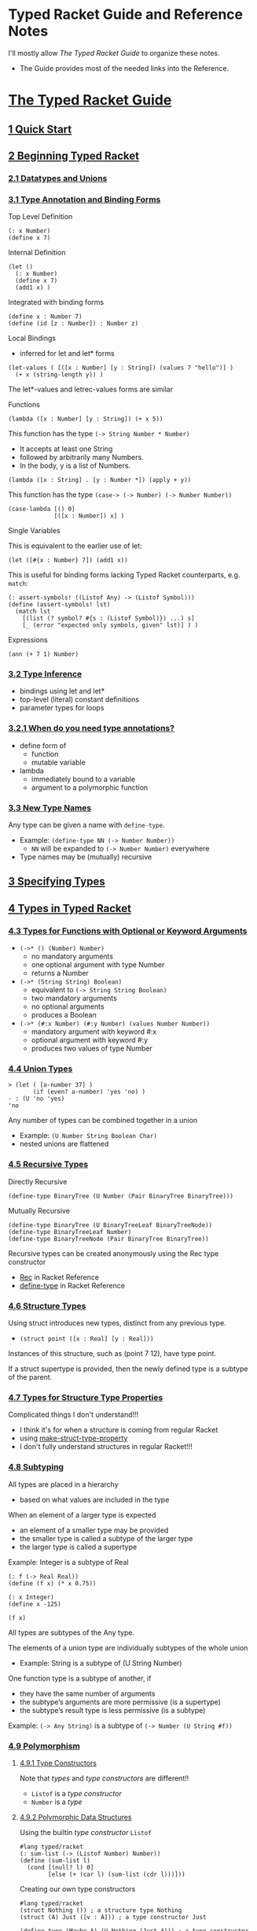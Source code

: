 * Typed Racket Guide and Reference Notes

I'll mostly allow /The Typed Racket Guide/ to organize these notes.
- The Guide provides most of the needed links into the Reference.

* [[https://docs.racket-lang.org/ts-guide][The Typed Racket Guide]]

** [[https://docs.racket-lang.org/ts-guide/quick.html][1 Quick Start]]

** [[https://docs.racket-lang.org/ts-guide/beginning.html][2 Beginning Typed Racket]]

*** [[https://docs.racket-lang.org/ts-guide/beginning.html#%28part._.Datatypes_and_.Unions%29][2.1 Datatypes and Unions]]

*** [[https://docs.racket-lang.org/ts-guide/more.html#%28part._.Type_.Annotation_and_.Binding_.Forms%29][3.1 Type Annotation and Binding Forms]]

Top Level Definition
#+begin_src racket
  (: x Number)
  (define x 7)
#+end_src

Internal Definition
#+begin_src racket
  (let ()
    (: x Number)
    (define x 7)
    (add1 x) )
#+end_src

Integrated with binding forms
#+begin_src racket
  (define x : Number 7)
  (define (id [z : Number]) : Number z)
#+end_src

Local Bindings
- inferred for let and let* forms
#+begin_src racket
  (let-values ( [([x : Number] [y : String]) (values 7 "hello")] )
    (+ x (string-length y)) )
#+end_src
The let*-values and letrec-values forms are similar

Functions

#+begin_src racket
      (lambda ([x : Number] [y : String]) (+ x 5))
#+end_src

This function has the type =(-> String Number * Number)=
- It accepts at least one String
- followed by arbitrarily many Numbers.
- In the body, y is a list of Numbers.
#+begin_src racket
      (lambda ([x : String] . [y : Number *]) (apply + y))
#+end_src

This function has the type =(case-> (-> Number) (-> Number Number))=
#+begin_src racket
  (case-lambda [() 0]
               [([x : Number]) x] )
#+end_src

Single Variables

This is equivalent to the earlier use of let:
#+begin_src racket
  (let ([#{x : Number} 7]) (add1 x))
#+end_src

This is useful for binding forms lacking Typed Racket counterparts, e.g.
=match=:
#+begin_src racket
  (: assert-symbols! ((Listof Any) -> (Listof Symbol)))
  (define (assert-symbols! lst)
    (match lst
      [(list (? symbol? #{s : (Listof Symbol)}) ...) s]
      [_ (error "expected only symbols, given" lst)] ) )
#+end_src

Expressions
#+begin_src racket
  (ann (+ 7 1) Number)
#+end_src

*** [[https://docs.racket-lang.org/ts-guide/more.html#%28part._.Type_.Inference%29][3.2 Type Inference]]

- bindings using let and let*
- top-level (literal) constant definitions
- parameter types for loops

*** [[https://docs.racket-lang.org/ts-guide/more.html#%28part._when-annotations~3f%29][3.2.1 When do you need type annotations?]]

- define form of
      - function
      - mutable variable
- lambda
      - immediately bound to a variable
      - argument to a polymorphic function

*** [[https://docs.racket-lang.org/ts-guide/more.html#%28part._.New_.Type_.Names%29][3.3 New Type Names]]

Any type can be given a name with =define-type=.
- Example: =(define-type NN (-> Number Number))=
      - =NN= will be expanded to =(-> Number Number)= everywhere
- Type names may be (mutually) recursive

** [[https://docs.racket-lang.org/ts-guide/more.html][3 Specifying Types]]

** [[https://docs.racket-lang.org/ts-guide/types.html][4 Types in Typed Racket]]

*** [[https://docs.racket-lang.org/ts-guide/types.html#%28part._.Types_for_.Functions_with_.Optional_or_.Keyword_.Arguments%29][4.3 Types for Functions with Optional or Keyword Arguments]]

- =(->* () (Number) Number)=
      - no mandatory arguments
      - one optional argument with type Number
      - returns a Number
- =(->* (String String) Boolean)=
      - equivalent to =(-> String String Boolean)=
      - two mandatory arguments
      - no optional arguments
      - produces a Boolean
- =(->* (#:x Number) (#:y Number) (values Number Number))=
      - mandatory argument with keyword #:x
      - optional argument with keyword #:y
      - produces two values of type Number

*** [[https://docs.racket-lang.org/ts-guide/types.html#%28part._.Union_.Types%29][4.4 Union Types]]

#+begin_src racket repl
> (let ( [a-number 37] )
       (if (even? a-number) 'yes 'no) )
- : (U 'no 'yes)
'no
#+end_src

Any number of types can be combined together in a union
- Example: =(U Number String Boolean Char)=
- nested unions are flattened

*** [[https://docs.racket-lang.org/ts-guide/types.html#%28part._.Recursive_.Types%29][4.5 Recursive Types]]

Directly Recursive
#+begin_src racket
  (define-type BinaryTree (U Number (Pair BinaryTree BinaryTree)))
#+end_src

Mutually Recursive
#+begin_src racket
  (define-type BinaryTree (U BinaryTreeLeaf BinaryTreeNode))
  (define-type BinaryTreeLeaf Number)
  (define-type BinaryTreeNode (Pair BinaryTree BinaryTree))
#+end_src

Recursive types can be created anonymously using the Rec type constructor
- [[https://docs.racket-lang.org/ts-reference/type-ref.html#%28form._%28%28lib._typed-racket%2Fbase-env%2Fbase-types-extra..rkt%29._.Rec%29%29][Rec]] in Racket Reference
- [[https://docs.racket-lang.org/ts-reference/special-forms.html#%28form._%28%28lib._typed%2Fracket%2Fbase..rkt%29._define-type%29%29][define-type]] in Racket Reference

*** [[https://docs.racket-lang.org/ts-guide/types.html#%28part._.Structure_.Types%29][4.6 Structure Types]]

Using struct introduces new types, distinct from any previous type.

- =(struct point ([x : Real] [y : Real]))=

Instances of this structure, such as (point 7 12), have type point.

If a struct supertype is provided, then the newly defined type is a subtype of
the parent.

*** [[https://docs.racket-lang.org/ts-guide/types.html#%28part._.Types_for_.Structure_.Type_.Properties%29][4.7 Types for Structure Type Properties]]

Complicated things I don't understand!!!
- I think it's for when a structure is coming from regular Racket
- using [[https://docs.racket-lang.org/reference/structprops.html#%28def._%28%28quote._~23~25kernel%29._make-struct-type-property%29%29][make-struct-type-property]]
- I don't fully understand structures in regular Racket!!!

*** [[https://docs.racket-lang.org/ts-guide/types.html#%28part._.Subtyping%29][4.8 Subtyping]]

All types are placed in a hierarchy
- based on what values are included in the type
When an element of a larger type is expected
- an element of a smaller type may be provided
- the smaller type is called a subtype of the larger type
- the larger type is called a supertype

Example: Integer is a subtype of Real
#+begin_src racket
  (: f (-> Real Real))
  (define (f x) (* x 0.75))

  (: x Integer)
  (define x -125)

  (f x)
#+end_src

All types are subtypes of the Any type.

The elements of a union type are individually subtypes of the whole union
- Example: String is a subtype of (U String Number)

One function type is a subtype of another, if
- they have the same number of arguments
- the subtype’s arguments are more permissive (is a supertype)
- the subtype’s result type is less permissive (is a subtype)
Example: =(-> Any String)= is a subtype of =(-> Number (U String #f))=

*** [[https://docs.racket-lang.org/ts-guide/types.html#%28part._.Polymorphism%29][4.9 Polymorphism]]

**** [[https://docs.racket-lang.org/ts-guide/types.html#%28part._.Type_.Constructors%29][4.9.1 Type Constructors]]

Note that /types/ and /type constructors/ are different!!
- =Listof= is a /type constructor/
- =Number= is a /type/

**** [[https://docs.racket-lang.org/ts-guide/types.html#%28part._.Polymorphic_.Data_.Structures%29][4.9.2 Polymorphic Data Structures]]

Using the builtin /type constructor/ =Listof=
#+begin_src racket
#lang typed/racket
(: sum-list (-> (Listof Number) Number))
(define (sum-list l)
  (cond [(null? l) 0]
        [else (+ (car l) (sum-list (cdr l)))]))
#+end_src

Creating our own type constructors
#+begin_src racket
#lang typed/racket
(struct Nothing ()) ; a structure type Nothing
(struct (A) Just ([v : A])) ; a type constructor Just

(define-type (Maybe A) (U Nothing (Just A))) ; a type constructor Maybe

(: find (-> Number (Listof Number) (Maybe Number)))
(define (find v l)
  (cond [(null? l) (Nothing)]
        [(= v (car l)) (Just v)]
        [else (find v (cdr l))]))
#+end_src

**** [[https://docs.racket-lang.org/ts-guide/types.html#%28part._.Polymorphic_.Functions%29][4.9.3 Polymorphic Functions]]

#+begin_src racket
#lang typed/racket
(: list-length (All (A) (-> (Listof A) Integer)))
(define (list-length l)
  (if (null? l)
      0
      (add1 (list-length (cdr l)))))
#+end_src

The new type constructor =All= /(for all)/ takes
- a list of type variables
- a body type
The type variables are allowed to appear free in the body of the =All= form.

**** [[https://docs.racket-lang.org/ts-guide/types.html#%28part._.Lexically_.Scoped_.Type_.Variables%29][4.9.4 Lexically Scoped Type Variables]]

Type variables are lexically scoped
- bound in the body of the annotated definition

Two different type variables named =a=.
- Don't do this deliberately!
#+begin_src racket
(: my-id (All (a) (-> a a)))
(define my-id
  (lambda ([x : a])  ; x is of the outer scope's type a
    (: helper (All (a) (-> a a))) ; helper's type a
    (define helper
      (lambda ([y : a]) y) )      ; helper's type a
    (helper x) )     ; x is of the outer scope's type a
#+end_src

*** [[https://docs.racket-lang.org/ts-guide/types.html#%28part._varargs%29][4.10 Variable-Arity Functions: Programming with Rest Arguments]]

Typed Racket can handle /some/ uses of rest arguments.

**** [[https://docs.racket-lang.org/ts-guide/types.html#%28part._.Uniform_.Variable-.Arity_.Functions%29][4.10.1 Uniform Variable-Arity Functions]]

#+begin_src racket
#lang typed/racket
(: sum (-> Number * Number))
(define (sum . xs)
  (if (null? xs)
      0
      (+ (car xs) (apply sum (cdr xs)))))
#+end_src

**** [[https://docs.racket-lang.org/ts-guide/types.html#%28part._.Non-.Uniform_.Variable-.Arity_.Functions%29][4.10.2 Non-Uniform Variable-Arity Functions]]

#+begin_src racket
#lang typed/racket
(: fold-left
   (All (C A B ...)
        (-> (-> C A B ... B C) C (Listof A) (Listof B) ... B
            C)))
(define (fold-left f i as . bss)
  (if (or (null? as)
          (ormap null? bss))
      i
      (apply fold-left
             f
             (apply f i (car as) (map car bss))
             (cdr as)
             (map cdr bss))))
#+end_src

The type of
- =(inst fold-left Integer Boolean String Number)=
is
- =(-> (-> Integer Boolean String Number Integer) Integer (Listof Boolean)
  (Listof String) (Listof Number) Integer)=

where [[https://docs.racket-lang.org/ts-reference/special-forms.html#%28form._%28%28lib._typed-racket%2Fbase-env%2Fprims..rkt%29._inst%29%29][inst]] instantiates =fold-left= with the specified types.

*** [[https://docs.racket-lang.org/ts-guide/occurrence-typing.html][5 Occurrence Typing]]

**** [[https://docs.racket-lang.org/ts-guide/occurrence-typing.html#%28part._.Basic_.Occurrence_.Typing%29][5.1 Basic Occurrence Typing]]

If Typed Racket can determine the type a variable must have based on a predicate
check in a conditional expression, it can narrow the type of the variable within
the appropriate branch of the conditional.

#+begin_src racket
#lang typed/racket
(: flexible-length (-> (U String (Listof Any)) Integer))
(define (flexible-length str-or-lst)
  (if (string? str-or-lst)
      (string-length str-or-lst)
      (length str-or-lst)))
#+end_src

**** [[https://docs.racket-lang.org/ts-guide/occurrence-typing.html#%28part._propositions-and-predicates%29][5.2 Propositions and Predicates]]

Predicates for built-in types are annotated with propositions that
allow the type system to reason logically about predicate checks.

#+begin_src racket repl
> string?
- : (-> Any Boolean : String)
#<procedure:string?>
#+end_src

The =: String= part means
- if the predicate succeeds, the result is =String=
- otherwise it is NOT =String=

**** [[https://docs.racket-lang.org/ts-guide/occurrence-typing.html#%28part._.Specifying_.Propositions%29][5.2.1 Specifying Propositions]]

Our predicates will need similar annotation
#+begin_src racket
#lang typed/racket
;; Given:
(: listof-string? (-> (Listof Any) Boolean : (Listof String)))
(define (listof-string? lst)
  (andmap string? lst))
;; This will typecheck:
(: main (-> (Listof Any) String))
(define (main lst)
  (cond
    [(listof-string? lst) (first lst)]
    [else "not a list of strings"]))
#+end_src

**** [[https://docs.racket-lang.org/ts-guide/occurrence-typing.html#%28part._.One-sided_.Propositions%29][5.2.2 One-sided Propositions]]

There are special declarations for propositions which only tell you the type
when they succeed, or only tell you the type when they fail.

**** [[https://docs.racket-lang.org/ts-guide/occurrence-typing.html#%28part._.Other_conditionals_and_assertions%29][5.3 Other conditionals and assertions]]

You can help the type checker with an assertion, e.g.
- =(- b a)= where b and a are both =Positive-Integer= returns an =Integer=
#+begin_src racket
#lang typed/racket
(: a Positive-Integer)
(define a 15)
(: b Positive-Integer)
(define a 20)
(: c Integer) ;; Can't be Positive-Integer
(define c (- b a))
#+end_src

#+begin_src racket
#lang typed/racket
(: a Positive-Integer)
(define a 15)
(: b Positive-Integer)
(define a 20)
(: d Positive-Integer)
(define d (assert (- b a) positive?))
#+end_src

The type checker knows that =assert= will make a runtime check and can then
trust that =d= will be a =Postive-Integer=.

The type checker is actually looking at this after macro expansion, i.e.
#+begin_src racket
#lang typed/racket
(: e Positive-Integer)
(define e (let ( [diff (- b a)] )
            (if (positive? diff)
                diff
                (error "Assertion failed") ) ))
#+end_src

**** [[https://docs.racket-lang.org/ts-guide/occurrence-typing.html#%28part._.A_caveat_about_set_%29][5.4 A caveat about set!]]

"If a variable is ever mutated with set! in the scope in which it is defined,
Typed Racket cannot use occurrence typing with that variable."

"See [[https://docs.racket-lang.org/guide/set_.html#%28part._using-set%21%29][4.9.1 Guidelines for Using Assignment]] in the Racket Guide"
- "Racket style generally discourages the use of set!."
- "All else being equal, a program that uses no assignments or mutation is
  always preferable to one that uses assignments or mutation. While side effects
  are to be avoided, however, they should be used if the resulting code is
  significantly more readable or if it implements a significantly better
  algorithm."
- "The use of mutable values, such as vectors and hash tables, raises fewer
  suspicions about the style of a program than using set! directly.
  Nevertheless, simply replacing set!s in a program with vector-set!s obviously
  does not improve the style of the program."

"The types of top-level variables in the REPL cannot be refined by Typed Racket."

Why would these caveats exist if I've declared a type for the variable??

#+begin_src racket
#lang typed/racket
(: foo String)
(define foo "Hello!")
(set! foo "Goodbye!")
(displayln foo)
#+end_src

#+RESULTS:
: Goodbye!

I notice, btw, that I can't use set! on a top-level binding from the REPL in
Typed Racket if I haven't already done a set! in the definition window!

#+begin_src racket repl
  > (set! foo "Hello again!")
X foo: cannot modify a constant
#+end_src

**** [[https://docs.racket-lang.org/ts-guide/occurrence-typing.html#%28part._.Access_to_structure_fields%29][5.5 Access to structure fields]]

Occurrence typing can work with accessors to immutable structure fields.
- Yeah, so??

#+begin_src racket
#lang typed/racket
(struct apple ([a : Any]))
(struct (A) fruit ([a : A]))

(define (f [obj : Any]) : Number
  (cond
    [(and (apple? obj) (number? (apple-a obj))) (apple-a obj)]
    [(and (fruit? obj) (number? (fruit-a obj))) (fruit-a obj)]
    [else 42]))
;; Hmm, how do I use these?
(define apple-count (apple 1.5))
(define grape-count (fruit 20))
(define avocado-count (fruit 1/2))
(displayln (f apple-count))
(displayln (f grape-count))
(displayln (f avocado-count))
(displayln (f 'hello))
(: fruit-count (fruit Integer))
(: fruit-amount (fruit Real))
#;(define fruit-count avocado-count) ;; rejected by type checker
(define fruit-count grape-count)
(define fruit-amount avocado-count)
#+end_src

#+RESULTS:
: 1.5
: 20
: 1/2
: 42

#+begin_src racket repl
> apple-count
- : apple
#<apple>
> (apple-a apple-count)
- : Any
10
> grape-count
- : (fruit Positive-Byte)
#<fruit>
> avocado-count
- : (fruit Positive-Exact-Rational)
#<fruit>
#+end_src

**** [[https://docs.racket-lang.org/ts-guide/occurrence-typing.html#%28part._let-aliasing%29][5.6 let and match aliasing]]

When variables alias other variables w/o mutation
- their types unify
- e.g. in =let= and =match= forms
      - =match= forms expand to =let= forms!
Occurrance typing therefore works as desired.

** [[https://docs.racket-lang.org/ts-guide/typed-untyped-interaction.html][6 Typed-Untyped Interaction]]

Use a regular =require= to import from another typed module or library.

*** [[https://docs.racket-lang.org/ts-guide/typed-untyped-interaction.html#%28part._untyped-in-typed%29][6.1 Using Untyped Code in Typed Code]]

file distance.rkt
#+begin_src racket
#lang racket

(provide (struct-out pt)
         distance)

(struct pt (x y))

; distance : pt pt -> real
(define (distance p1 p2)
  (sqrt (+ (sqr (- (pt-x p2) (pt-x p1)))
           (sqr (- (pt-y p2) (pt-y p1))))))
#+end_src

import from a file
#+begin_src racket
#lang typed/racket

(require/typed "distance.rkt"
               [#:struct pt ([x : Real] [y : Real])]
               [distance (-> pt pt Real)])

(distance (pt 3 5) (pt 7 0))
#+end_src

import from a library
#+begin_src racket
#lang typed/racket

(require/typed racket/base [add1 (-> Integer Integer)])
#+end_src

So:
- Is Typed Racket wrapping these things with dynamic checking code?
- If so, is there a dynamic checking function created for each type???
      - ==> experiment and find out!!!

*** [[https://docs.racket-lang.org/ts-guide/typed-untyped-interaction.html#%28part._.Opaque_.Types%29][6.1.1 Opaque Types]]

file distance2.rkt
#+begin_src racket
#lang racket

(provide point?
         distance)

; A Point is a (cons real real)
(define (point? x)
  (and (pair? x)
       (real? (car x))
       (real? (cdr x))))

; distance : Point Point -> real
(define (distance p1 p2)
  (sqrt (+ (sqr (- (car p2) (car p1)))
           (sqr (- (cdr p2) (cdr p1))))))
#+end_src

#+begin_src racket
#lang typed/racket

(require/typed "distance2.rkt"
               [#:opaque Point point?]
               [distance (-> Point Point Real)])

(define p0 : Point (assert (cons 3 5) point?))
(define p1 : Point (assert (cons 7 0) point?))
(distance p0 p1)
#+end_src

We've designated a /dynamic predicate/ for the /type/ of a value of unknown
(opaque) representation.  I guess we can type any constructors or accessors
as well, but Typed Racket won't think of them as such.

*** [[https://docs.racket-lang.org/ts-guide/typed-untyped-interaction.html#%28part._typed-in-untyped%29][6.2 Using Typed Code in Untyped Code]]

Simply works, /except/
- macros defined in typed modules may not be used in untyped modules!

*** [[https://docs.racket-lang.org/ts-guide/typed-untyped-interaction.html#%28part._protecting-interaction%29][6.3 Protecting Typed-Untyped Interaction]]

Ah ha ha: Now we reveal how we make miscegenation safe!

Typed Racket uses /contracts/ wherever typed and untyped code interacts.
- /Deep Type Contracts/ are used by default.
- There are two alternatives if this is too much of a performance hit.

- Deep Types :: use rigorous contract checks
- Shallow Types :: use lightweight assertions called /shape checks/
- Optional Types :: eschew safety with no checking!

Deep Type Contracts suport [[https://docs.racket-lang.org/ts-guide/optimization.html][7 Optimization in Typed Racket]].

See [[https://docs.racket-lang.org/guide/contracts.html][7 Contracts]] in the Racket Guide.

*** [[https://docs.racket-lang.org/ts-guide/typed-untyped-interaction.html#%28part._.Shallow_.Types__.Sound_.Types__.Low-.Cost_.Interactions%29][6.3.2 Shallow Types: Sound Types, Low-Cost Interactions]]!

To use Shallow Types, use the =module= language =typed/racket/shallow=.
- Study the Caveats!

*** [[https://docs.racket-lang.org/ts-guide/typed-untyped-interaction.html#%28part._.Optional_.Types__.It_s_.Just_.Racket%29][6.3.3 Optional Types: It’s Just Racket]]

To use Optional Types, use the =module= language =typed/racket/optional=.
- Huge Caveats!

*** [[https://docs.racket-lang.org/ts-guide/typed-untyped-interaction.html#%28part._.When_to_.Use_.Deep__.Shallow__or_.Optional_%29][6.3.4 When to Use Deep, Shallow, or Optional?]]

Deep types maximize the benefits of
- static checking
- type-driven optimizations.
Use them for
- tightly-connected groups of typed modules.
Avoid them when untyped, higher-order values
- frequently cross boundaries into typed code.
Expensive boundary types include
- Vectorof
- ->
- Object
- Hmm,, aren't all composite types expensive??

Shallow types are best for
- small typed modules that
- frequently interact with untyped code.
Shallow shape checks run quickly
- constant-time for most types
- linear time (in the size of the type, not the value) for a few exceptions such as
      - U
      - case->.
Avoid Shallow types in
- large typed modules that
- frequently call functions or access data structures
These operations may incur shape checks and their net cost may be significant.

Optional types enable the typechecker and nothing else.
- I think it's really stupid to use this feature!!!

My bottom two lines:
- If something in regular Racket is too expensive to fully Type Check
- Reimplement it in Typed Racket!

** [[HTTPS://docs.racket-lang.org/ts-guide/optimization.html][7 Optimization in Typed Racket]]

You can turn the optimizer off.
- This can also be done when running a program in a sandbox
- See [[https://docs.racket-lang.org/reference/Sandboxed_Evaluation.html][14.12 Sandboxed Evaluation]] in the Racket Reference

See the [[https://docs.racket-lang.org/optimization-coach/index.html][Optimization Coach]] for advice to help Racket run fast!

Use the most specific types possible, e.g.
- =Float= vs. =Real= vs. =Number=
- =Float-Complex= vs. =Complex=
- Floating-point literals rather than exact literals.
- float complex literals (e.g. 1.0+1.0i) vs. complex literals (e.g. 1+1i)
- favor rectangular coordinates over polar coordinates.
- Avoid mixing these types

Use known-length constructors for Lists and Vectors when the length is known.

Typed Racket provides types for most of the bindings provided by #lang racket;
using require/typed is unnecessary in [most of] these cases.

You can use the [[https://docs.racket-lang.org/contract-profile][Contract Profiling]] tool if you suspect performance issues with contracts.
- =raco pkg install contract-profile=

*** [[


*** [[

*** [[


*** [[

*** [[


*** [[

*** [[


** [[https://docs.racket-lang.org/ts-guide/caveats.html][8 Caveats and Limitations]]

*** [[

*** [[


* [[https://docs.racket-lang.org/ts-reference][The Typed Racket Reference]]
